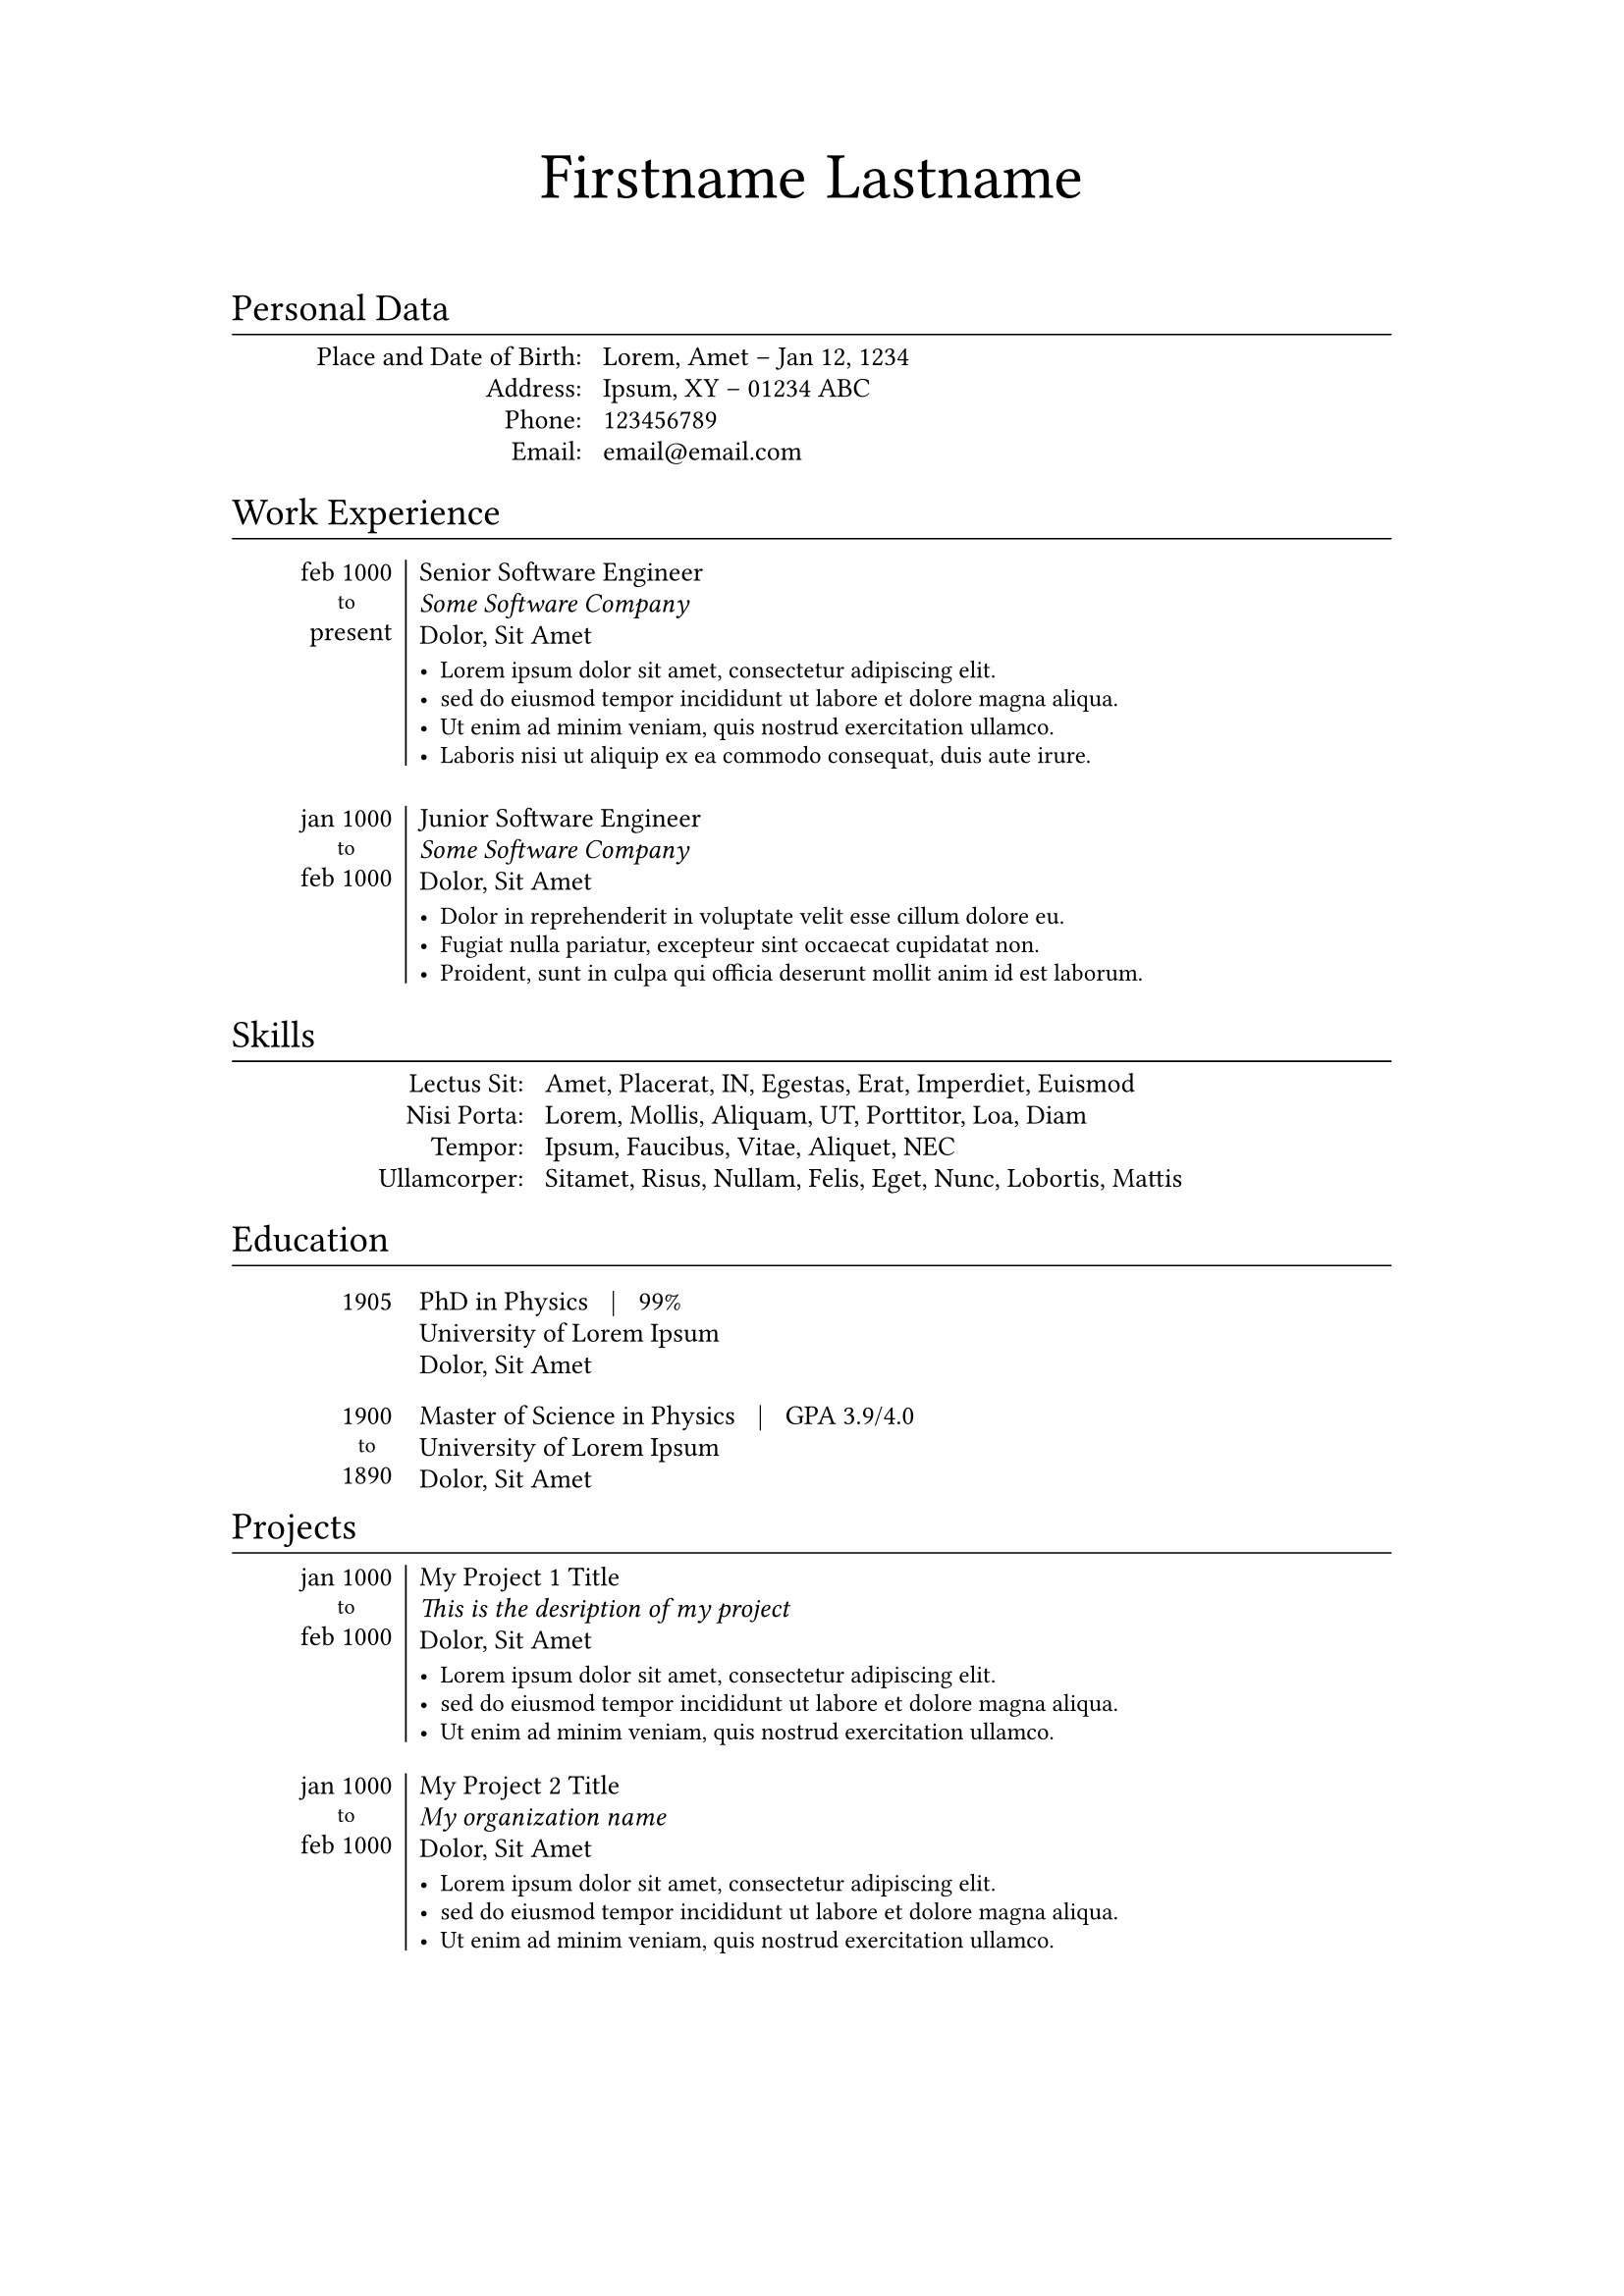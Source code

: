 // ==================================================
//
// Typst Resume/CV Template
// https://github.com/vaibhavjhawar/typst-cv-template1
//
// Inspired by Alessandro Plasmati's Graduate CV LaTex template
//
// MIT License
//
// Requires:
// - Typst CLI (https://github.com/typst/typst/)
// - Fontin Fonts (http://www.exljbris.com/fontin.html)
//
// ==================================================



// ==================================================
// Config
// ==================================================

// Page and Text Setup
#set document(
  title: [Firstname Lastname's Resume],
  author: "Firstname Lastname",
  keywords: ("resume", "cv", "firstname"),
)
// SmallCaps Function for Fontin Fonts
#let sc(body) = {
  set text(font: "Fontin SmallCaps")
  [#body]
}
#set page(
  paper: "a4", //"us-letter"
  margin: (x: 3cm, y: 2cm),
)
#set text(
  font: "Fontin",
  size: 10pt,
)
#set par(
  leading: 0.5em,
  justify: false,
)

// Full Name Title Function
#let title(first_name: none, last_name: none) = {
  set align(center)
  set text(font: "Fontin", size: 24pt)
  [#first_name]
  h(2.5mm)
  set text(font: "Fontin SmallCaps", size: 24pt)
  [#last_name]
  v(7.5mm)
}

// Setting Heading as Section Titles
#show heading: myhead => [
  #v(-1.25mm)
  #set text(font: "Fontin SmallCaps", weight: "regular")
  #myhead
  #v(-4.5mm)
  #set line(length: 100%, stroke: 0.2mm)
  #line()
  #v(-1mm)
]

#let info(info_dict: none) = {
  grid(
    columns: (30%, auto),
    gutter: 3mm,
    align(right)[
      #for key in info_dict.keys() {
        sc[#key]
        linebreak()
      }
    ],
    align(left)[
      #for value in info_dict.values() {
        value
        linebreak()
      }
    ],
  )
}

#let work(
  date_range: none,
  position: none,
  org: none,
  addr: none,
  desc: none,
) = {
  v(1.2mm)
  table(
    columns: (15%, auto),
    align: (right, left),
    row-gutter: -1.75mm,
    stroke: none,
    table.cell(rowspan: 5, inset: (top: 0.25mm))[#sc[#date_range]],
    table.vline(stroke: 0.25mm),
    table.cell(inset: (top: 0.25mm))[#position],
    [#emph(org)],
    [#addr],
    v(-1.25mm),
    table.cell(inset: (bottom: 0.25mm))[#text(size: 9pt, desc)],
  )
}

#let to() = {
  set text(font: "Fontin", size: 8pt)
  align(center)[to]
}

#let skill(skill_dict: none) = {
  grid(
    columns: (25%, auto),
    gutter: 3mm,
    align(right)[
      #for key in skill_dict.keys() {
        sc[#key]
        linebreak()
      }
    ],
    align(left)[
      #for value in skill_dict.values() {
        value
        linebreak()
      }
    ],
  )
}

#let edu(date_range: none, degree: none, grade: none, uni: none, addr: none) = {
  table(
    columns: (15%, auto),
    align: (right, left),
    row-gutter: -1.75mm,
    stroke: none,
    table.cell(rowspan: 3)[#sc[#date_range]], [#degree #h(2mm)|#h(2mm) #grade],
    [#uni],
    [#addr],
  )
  v(-3.5mm)
}

#let project(
  date_range: none,
  title: none,
  org: none,
  addr: none,
  desc: none,
) = {
  table(
    columns: (15%, auto),
    align: (right, left),
    row-gutter: -1.75mm,
    stroke: none,
    table.cell(rowspan: 5, inset: (top: 0.25mm))[#sc[#date_range]],
    table.vline(stroke: 0.2mm),
    table.cell(inset: (top: 0.25mm))[#title],
    [#emph(org)],
    [#addr],
    v(-1.25mm),
    table.cell(inset: (bottom: 0.25mm))[#text(size: 9pt, desc)],
  )
}



// ==================================================
// Begin Document
// ==================================================

#title(
  first_name: "Firstname",   // this will be Sentence Case, set as none to omit
  last_name: "Lastname",  // this will be SmallCaps, set as none to omit
)

= Personal Data

#info(info_dict: (
  "Place and Date of Birth:": "Lorem, Amet – Jan 12, 1234",
  "Address:": "Ipsum, XY – 01234 ABC",
  "Phone:": link("tel:123456789"),
  "Email:": link("mailto:email@email.com"),
))

= Work Experience

#work(
  date_range: list(marker: [],
    [feb 1000],   // start date
    [#to()],      // comment this for single date
    [present],   // end date - comment this for single date
  ),
  position: "Senior Software Engineer",
  org: "Some Software Company",
  addr: "Dolor, Sit Amet",
  desc: list(
    [Lorem ipsum dolor sit amet, consectetur adipiscing elit.],
    [sed do eiusmod tempor incididunt ut labore et dolore magna aliqua.],
    [Ut enim ad minim veniam, quis nostrud exercitation ullamco.],
    [Laboris nisi ut aliquip ex ea commodo consequat, duis aute irure.],
  ),
)

#work(
  date_range: list(marker: [],
    [jan 1000],   // start date
    [#to()],      // comment this for single date
    [feb 1000],   // end date - comment this for single date
  ),
  position: "Junior Software Engineer",
  org: "Some Software Company",
  addr: "Dolor, Sit Amet",
  desc: list(
    [Dolor in reprehenderit in voluptate velit esse cillum dolore eu.],
    [Fugiat nulla pariatur, excepteur sint occaecat cupidatat non.],
    [Proident, sunt in culpa qui officia deserunt mollit anim id est laborum.],
  ),
)

= Skills

#skill(skill_dict: (
  "Lectus Sit:": "Amet, Placerat, IN, Egestas, Erat, Imperdiet, Euismod",
  "Nisi Porta:": "Lorem, Mollis, Aliquam, UT, Porttitor, Loa, Diam",
  "Tempor:": "Ipsum, Faucibus, Vitae, Aliquet, NEC",
  "Ullamcorper:": "Sitamet, Risus, Nullam, Felis, Eget, Nunc, Lobortis, Mattis",
))

= Education

#edu(
  degree: "PhD in Physics",
  grade: "99%",
  uni: "University of Lorem Ipsum",
  addr: "Dolor, Sit Amet",
  date_range: list(marker: [],
    [1905],   // start date
    // [#to()],      // uncomment this for date range
    // [feb 1000],   // end date - uncomment this for date range
  ),
)

#edu(
  degree: "Master of Science in Physics",
  grade: "GPA 3.9/4.0",
  uni: "University of Lorem Ipsum",
  addr: "Dolor, Sit Amet",
  date_range: list(marker: [],
    [1900],   // start date
    [#to()],      // uncomment this for date range
    [1890],   // end date - uncomment this for date range
  ),
)

= Projects

#project(
  date_range: list(marker: [],
    [jan 1000],   // start date
    [#to()],      // comment this for single date
    [feb 1000],   // end date - comment this for single date
  ),
  title: "My Project 1 Title",
  org: "This is the desription of my project",
  addr: "Dolor, Sit Amet",
  desc: list(
    [Lorem ipsum dolor sit amet, consectetur adipiscing elit.],
    [sed do eiusmod tempor incididunt ut labore et dolore magna aliqua.],
    [Ut enim ad minim veniam, quis nostrud exercitation ullamco.],
  ),
)

#project(
  date_range: list(marker: [],
    [jan 1000],   // start date
    [#to()],      // comment this for single date
    [feb 1000],   // end date - comment this for single date
  ),
  title: "My Project 2 Title",
  org: "My organization name",
  addr: "Dolor, Sit Amet",
  desc: list(
    [Lorem ipsum dolor sit amet, consectetur adipiscing elit.],
    [sed do eiusmod tempor incididunt ut labore et dolore magna aliqua.],
    [Ut enim ad minim veniam, quis nostrud exercitation ullamco.],
  ),
)

// ==================================================
// End Document
// ==================================================

// ==================================================

